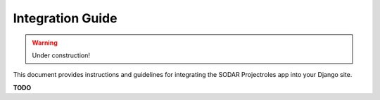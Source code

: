 Integration Guide
^^^^^^^^^^^^^^^^^

.. warning::
   Under construction!

This document provides instructions and guidelines for integrating the SODAR
Projectroles app into your Django site.

**TODO**
